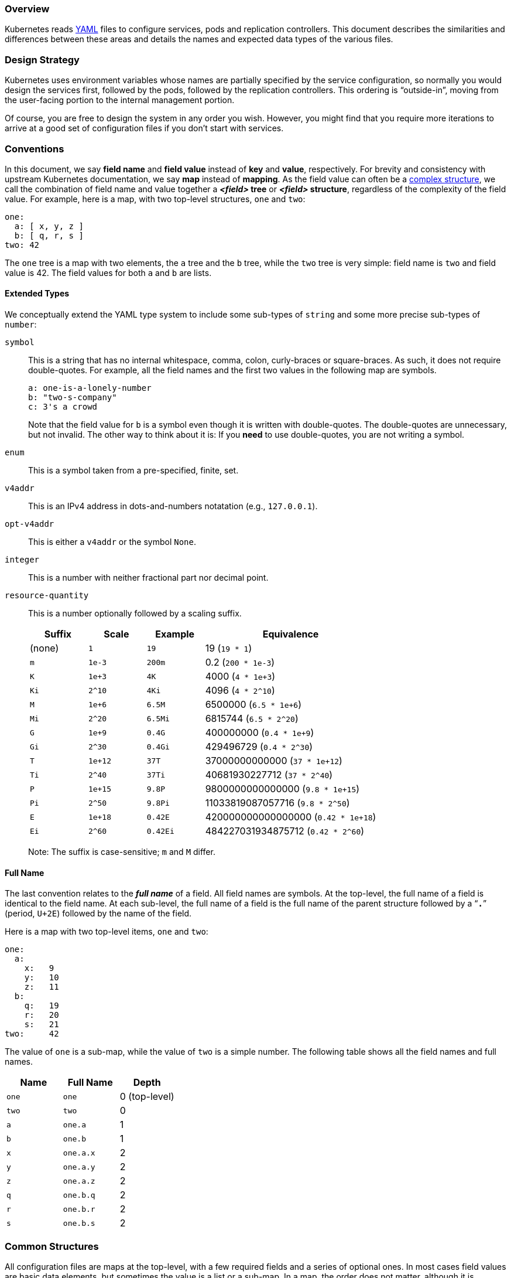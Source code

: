 [[overview]]
=== Overview

Kubernetes reads link:https://access.redhat.com/articles/1460723[YAML]
files to configure services, pods and replication controllers.
This document describes the similarities and differences between these
areas and details the names and expected data types of the various files.

[[design-strategy]]
=== Design Strategy

Kubernetes uses environment variables whose names are partially specified
by the service configuration, so normally you would design the services
first, followed by the pods, followed by the replication controllers.
This ordering is “outside-in”, moving from the user-facing portion to the
internal management portion.

Of course, you are free to design the system in any order you wish.
However, you might find that you require more iterations to arrive at a
good set of configuration files if you don't start with services.

[[conventions]]
=== Conventions

In this document, we say *field name* and *field value* instead of *key*
and *value*, respectively.
For brevity and consistency with upstream Kubernetes documentation, we say
*map* instead of *mapping*.
As the field value can often be a link:#extended-types[complex structure],
we call the combination of field name and value together a *_<field>_ tree*
or *_<field>_ structure*, regardless of the complexity of the field value.
For example, here is a map, with two top-level structures, `one` and `two`:

[source,yaml]
----
one:
  a: [ x, y, z ]
  b: [ q, r, s ]
two: 42
----

The `one` tree is a map with two elements, the `a` tree and the `b` tree,
while the `two` tree is very simple: field name is `two` and field value
is 42.
The field values for both `a` and `b` are lists.

[[extended-types]]
==== Extended Types

We conceptually extend the YAML type system to include some sub-types of
`string` and some more precise sub-types of `number`:

`symbol`::
This is a string that has no internal whitespace, comma, colon,
curly-braces or square-braces.
As such, it does not require double-quotes.
For example, all the field names and the first two values in the following
map are symbols.
+
[source,yaml]
----
a: one-is-a-lonely-number
b: "two-s-company"
c: 3's a crowd
----
+
Note that the field value for `b` is a symbol even though it is written
with double-quotes.
The double-quotes are unnecessary, but not invalid.
The other way to think about it is: If you **need** to use double-quotes,
you are not writing a symbol.

`enum`::
This is a symbol taken from a pre-specified, finite, set.

`v4addr`::
This is an IPv4 address in dots-and-numbers notatation (e.g.,
`127.0.0.1`).

`opt-v4addr`::
This is either a `v4addr` or the symbol `None`.

`integer`::
This is a number with neither fractional part nor decimal point.

`resource-quantity`::
This is a number optionally followed by a scaling suffix.
+
[cols="1,1,1,3",options="header"]
|===

|Suffix
|Scale
|Example
|Equivalence

|(none)
|`1`
|`19`
|19 (`19 * 1`)

|`m`
|`1e-3`
|`200m`
|0.2 (`200 * 1e-3`)

|`K`
|`1e+3`
|`4K`
|4000 (`4 * 1e+3`)

|`Ki`
|`2^10`
|`4Ki`
|4096 (`4 * 2^10`)

|`M`
|`1e+6`
|`6.5M`
|6500000 (`6.5 * 1e+6`)

|`Mi`
|`2^20`
|`6.5Mi`
| 6815744 (`6.5 * 2^20`)

|`G`
|`1e+9`
|`0.4G`
|400000000 (`0.4 * 1e+9`)

|`Gi`
|`2^30`
|`0.4Gi`
|429496729 (`0.4 * 2^30`)

|`T`
|`1e+12`
|`37T`
|37000000000000 (`37 * 1e+12`)

|`Ti`
|`2^40`
|`37Ti`
|40681930227712 (`37 * 2^40`)

|`P`
|`1e+15`
|`9.8P`
|9800000000000000 (`9.8 * 1e+15`)

|`Pi`
|`2^50`
|`9.8Pi`
|11033819087057716 (`9.8 * 2^50`)

|`E`
|`1e+18`
|`0.42E`
|420000000000000000 (`0.42 * 1e+18`)

|`Ei`
|`2^60`
|`0.42Ei`
|484227031934875712 (`0.42 * 2^60`)
|===
+
Note: The suffix is case-sensitive; `m` and `M` differ.

[[full-name]]
==== Full Name

The last convention relates to the *_full name_* of a field.
All field names are symbols.
At the top-level, the full name of a field is identical to the field name.
At each sub-level, the full name of a field is the full name of the parent
structure followed by a “**`.`**” (period, `U+2E`) followed by the name of
the field.

Here is a map with two top-level items, `one` and `two`:

[source,yaml]
----
one:
  a:
    x:   9
    y:   10
    z:   11
  b:
    q:   19
    r:   20
    s:   21
two:     42
----

The value of `one` is a sub-map, while the value of `two` is a simple
number.
The following table shows all the field names and full names.

[cols="1,1,1",options="header"]
|===
|Name
|Full Name
|Depth

|`one`
|`one`
|0 (top-level)

|`two`
|`two`
|0

|`a`
|`one.a`
|1

|`b`
|`one.b`
|1

|`x`
|`one.a.x`
|2

|`y`
|`one.a.y`
|2

|`z`
|`one.a.z`
|2

|`q`
|`one.b.q`
|2

|`r`
|`one.b.r`
|2

|`s`
|`one.b.s`
|2

|===

[[common-structures]]
=== Common Structures

All configuration files are maps at the top-level, with a few required
fields and a series of optional ones.
In most cases field values are basic data elements, but sometimes the
value is a list or a sub-map.
In a map, the order does not matter, although it is traditional to place
the required fields first.

[[top-level]]
==== Top-Level

The top-level fields are `kind`, `apiVersion`, `metadata`, and `spec`.

`kind` (enum, one of: `Service`, `Pod`, `ReplicationController`)::
This specifies what the configuration file is trying to configure.
Although Kubernetes can usually infer `kind` from context, the slight
redundancy of specifying it in the configuration file ensures that type
errors are caught early.

`apiVersion` (enum)::
This specifies which version of the API is used in the configuration file.
In this document all examples use `apiVersion: v1`.

`metadata` (map)::
This is a top-level field for Service, Pod and ReplicationController files
and additionally found as a member of the ReplicationController's
`template` map.
Common sub-fields (all optional unless otherwise indicated) are:
+
[cols="1,1,3",options="header"]
|===
|Field
|Type
|Comment

|`name`
|symbol
|Required

|`namespace`
|symbol
|Default is `default`

|`labels`
|map
|See individual types
|===
+
Strictly speaking, `metadata` is optional.
However, we recommend including it along with the others, anyway, because
`name` and `labels` facilitate later manipulation of the Service, Pod or
ReplicationController.

`spec` (map)::
This field is the subject of the rest of this document.

[[elsewhere]]
==== Elsewhere

The other fields described in this section are common, in the sense of
being found in more than one context, but not at top-level.

`labels` (map)::
This is often one of the fields in the `metadata` map.
Valid *label keys* have two segements:
+
----
[prefix/]name
----
+
The `prefix` and “**`/`**” (slash, `U+2F`) portions are optional.
The `name` portion is required and must be 1-63 characters in length.
It must begin and end with with an alphanumeric character (i.e.,
`[0-9A-Za-z]`).
The internal characters of `name` may include hyphen, dot and underscore.
Here are some label keys, valid and invalid:
+
[cols="2,1,1,2",options="header"]
|===
|Label Keys
|Prefix
|Name
|Comments

|`prefix/name`
|`prefix`
|`name`
|

|`just-a-name`
|(n/a)
|`just-a-name`
|

|`-simply-wrong!`
|(n/a)
|(n/a)
|beg and end not alphanumeric

|`example.org/service`
|`example.org`
|`service`
| looks like a domain!
|===
+
In the following example, `labels` and `name` comprise the map value of
field `metadata` and the map value of `labels` has only one key/value
pair.
+
[source,yaml]
----
metadata:
  labels:
    name: rabbitmq
  name: rabbitmq-controller
----
+
Note that in this example `metadata.labels.name` and `metadata.name` differ.

`selector` (map)::
This is often one of the fields in the `spec` map of a Service or
ReplicationController, but is also found at top-level.
The map specifies field names and values that must match in order for the
configured object to receive traffic.
For example, the following fragment matches the `labels` example above.
+
[source,yaml]
----
spec:
  selector:
    name: rabbitmq
----

`protocol` (enum, one of: `TCP`, `UDP`)::
This specifies an IP protocol.

`port` (integer)::
The field value is the TCP/UDP port where the service, pod or replication
controller can be contacted for administration and control purposes.
Similar fields are `containerPort`, `hostPort` and `targetPort`.
Often, `port` is found in the same map with `name` and `protocol`.
For example, here is a fragment that shows a list of two such maps as the
value for field `ports`:
+
[source,yaml]
----
ports:
- name: dns
  port: 53
  protocol: UDP
- name: dns-tcp
  port: 53
  protocol: TCP
----
+
In this example, the `port` in both maps is identical, while the `name` and `protocol` differ.

`limits` (map)::
The field value is a sub-map associating resource types with
resource-quantity values.
For `limits` the quantities describe maximum allowable values.
A similar field is `request`, which describes desired values.
+
Valid resource types are `cpu` and `memory`.
The units for `cpu` are Kubernetes Compute Unit seconds/second (i.e., CPU
cores normalized to a canonical "Kubernetes CPU").
The units for `memory` are bytes.
+
In the following fragment, `cpu` is limited to 0.1 KCU and `memory` to 2GiB.
+
[source,yaml]
----
resources:
  limits:
    cpu: 100m
    memory: 2Gi
----
+
As shown here, the `limits` field is often found as part of the map value
for the `resources` field.

[[specific-structures]]
=== Specific Structures

The following subsections list fields found in the various configuration
files apart from those in link:#common-structures[Common Structures].
A field value's type is either one of the elemental data types, including
those listed in link:#conventions[Conventions], *map* or *list*.
Each subsection also discusses pitfalls for that particular file.

[[service]]
==== Service

At the most basic level, Kubernetes can be configured with one Service
YAML and one Pod YAML.
In the service YAML, the link:#common-structures[required field] `kind`
has value `Service`.
The `spec` tree should include `ports`, and optionally, `selector` and
`type`.
The value of `type` is an enum, one of: `ClusterIP` (the default if `type`
is unspecified), `NodePort`, `LoadBalancer`.

Here is an example of a basic Service YAML:

[source,yaml]
----
kind: Service
apiVersion: v1
metadata:
  name: blog
spec:
  ports:
    - containerPort: 4567
      targetPort: 80
  selector:
    name: blog
  type: LoadBalancer
----

Note that `name: blog` is indented by two columns to signify it being part
of the sub-map value of both `metadata` and `selector` trees.

[WARNING]
Omitting the indentation of `metadata.name` places `name` at top-level and
gives `metadata` a `nil` value.

Each container's port 4567 is visible externally as port 80, and they
are accessed in a round-robin manner because of `type: LoadBalancer'.

[[pod]]
==== Pod

In the pod YAML, the link:#common-structures[required field] `kind` has
value `Pod`.
The `spec` tree should include `containers` and optionally `volumes` fields.
Their values are both a list of maps.
Each element of `containers` specifies an `image`, with a `name` and other
fields that describe how the image is to be run (e.g., `privileged`, `resources`),
what ports it exposes, and what volume mounts it requires.
Each element of `volumes` specfies a `hostPath`, with a `name`.

[source,yaml]
----
apiVersion: v1
kind: Pod
metadata:
  name: host-test
spec:
  containers:
    - image: nginx
      name: host-test
      privileged: false
      volumeMounts:
        - mountPath: /usr/share/nginx/html
          name: srv
          readOnly: false
  volumes:
    - hostPath:
        path: /srv/my-data
      name: srv
----

This example specifies the webserver `nginx` to be run unprivileged and
with access to the host directory `/srv/my-data` visible internally as
`/usr/share/nginx/html`.


[[replication-controller]]
==== Replication Controller

In the replication controller YAML, the link:#common-structures[required
field] `kind` has value `ReplicationController`.
The `spec.replicas` field specifies how the pod should be *_horizontally scaled_*,
that is, how many copies of a pod should be active simultaneously.
The `spec` tree also has a `template` tree, which in turn has a sub-`spec`
tree that resembles the `spec` tree from a `Pod` YAML.

====
[source,yaml]
----
apiVersion: v1
kind: ReplicationController
metadata:
  name: my-nginx
spec:
  replicas: 3              //<1>
  template:
    metadata:
      labels:
        app: nginx
    spec:                  //<2>
      volumes:
      - name: secret-volume
        secret:
          secretName: nginxsecret
      containers:
      - name: nginxhttps
        image: bprashanth/nginxhttps:1.0
        ports:
        - containerPort: 443
        - containerPort: 80
        volumeMounts:
        - mountPath: /etc/nginx/ssl
          name: secret-volume
----
<1> Kubernetes will try to maintain three active copies.
<2> This sub-`spec` tree is essentially a Pod `spec` tree.
====

[[field-reference]]
=== Field Reference

The following table lists all fields found the files, apart from those in
link:#common-structures[Common Structures].
A field value's type is either one of the elemental data types (including
those listed in link:#conventions[Conventions]), map, or list.
For the *Context* column, the code is `s` for services, `p` for pods, `r`
for replication controllers.

[cols="2,1,1,3",options="header"]
|===
|Field
|Type
|Context
|Example / Comment

|`desiredState`
| map
|
|

|`clusterIP`
|`opt-v4addr`
| s
| `10.254.100.50`

|`selector`
| map
| s
| one element, key `name`

|`replicas`
|`integer`
| r
| `2`

|`replicaSelector`
| map
| r
| one field: `selectorname`

|`podTemplate`
| map
| r
| two fields: `desiredState`, `labels`

|`manifest`
| map
| r
|

|`version`
|`string`
| r
| like `apiVersion`

|`containers`
| map
| pr
|

|`image`
| string
| pr
|

|`selectorname`
| string
| r
|

|`deprecatedPublicIPs`
| list
| s
| each element is an v4addr

|`privileged`
| boolean
| pr
|

|`resources`
| map
| pr
|

|`imagePullPolicy`
| enum
| pr
| `Always`, `Never`, `IfNotPresent`

|`command`
| list of strings
| pr
| for `docker run`
|===

// kube_config.adoc ends here
